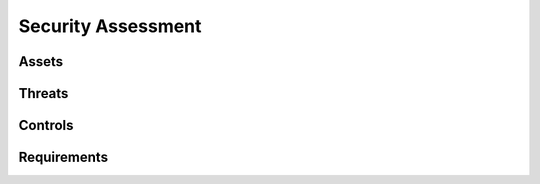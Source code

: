 ===================
Security Assessment
===================

Assets
======

Threats
=======

Controls
========

Requirements
============
